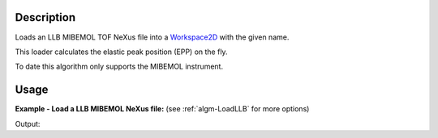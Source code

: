 .. algorithm::

.. summary::

.. alias::

.. properties::

Description
-----------

Loads an LLB MIBEMOL TOF NeXus file into a `Workspace2D <http://www.mantidproject.org/Workspace2D>`_
with the given name.

This loader calculates the elastic peak position (EPP) on the fly.

To date this algorithm only supports the MIBEMOL instrument.

Usage
-----

**Example - Load a LLB MIBEMOL NeXus file:**
(see :ref:`algm-LoadLLB` for more options)

.. testcode:: Ex

   # Load the MIBEMOL dataset into a workspace2D.
   ws = Load('<LLB MIBEMOL data file>')

   print "This workspace has", ws.getNumDims(), "dimensions and its title is:", ws.getTitle()

Output:

.. testoutput:: Ex

   This workspace has 2 dimensions and its title is: Lysozyme/D2O (c=80 mg/ml) Treg=293 K, Tech=288 K  wl=5.2A  sous pression (4.5 kbar)

.. categories::
